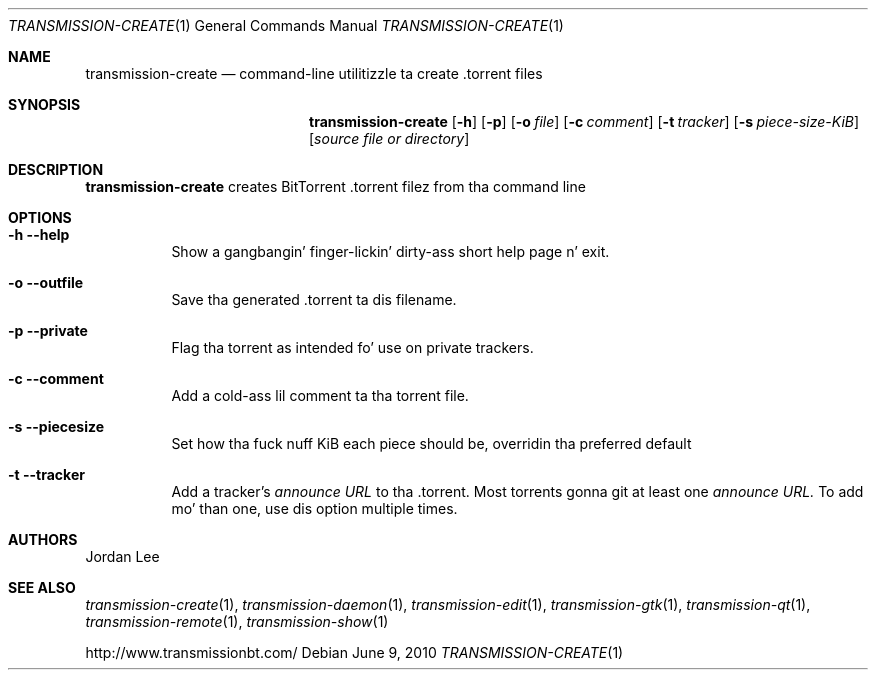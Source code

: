 .Dd June 9, 2010
.Dt TRANSMISSION-CREATE 1
.Os
.Sh NAME
.Nm transmission-create
.Nd command-line utilitizzle ta create .torrent files
.Sh SYNOPSIS
.Bk -words
.Nm
.Op Fl h 
.Op Fl p 
.Op Fl o Ar file
.Op Fl c Ar comment
.Op Fl t Ar tracker
.Op Fl s Ar piece-size-KiB
.Op Ar source file or directory
.Ek
.Sh DESCRIPTION
.Nm
creates BitTorrent .torrent filez from tha command line
.Sh OPTIONS
.Bl -tag -width Ds
.It Fl h Fl -help
Show a gangbangin' finger-lickin' dirty-ass short help page n' exit.
.It Fl o Fl -outfile
Save tha generated .torrent ta dis filename.
.It Fl p Fl -private
Flag tha torrent as intended fo' use on private trackers.
.It Fl c Fl -comment
Add a cold-ass lil comment ta tha torrent file.
.It Fl s Fl -piecesize
Set how tha fuck nuff KiB each piece should be, overridin tha preferred default
.It Fl t Fl -tracker
Add a tracker's
.Ar announce URL
to tha .torrent. Most torrents gonna git at least one
.Ar announce URL.
To add mo' than one, use dis option multiple times.
.El
.Sh AUTHORS
.An -nosplit
.An Jordan Lee 
.Sh SEE ALSO
.Xr transmission-create 1 ,
.Xr transmission-daemon 1 ,
.Xr transmission-edit 1 ,
.Xr transmission-gtk 1 ,
.Xr transmission-qt 1 ,
.Xr transmission-remote 1 ,
.Xr transmission-show 1
.Pp
http://www.transmissionbt.com/
